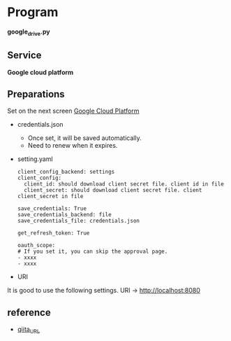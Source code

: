 * Program
*google_drive.py*

** Service 
*Google cloud platform*


** Preparations
Set on the next screen [[https://console.cloud.google.com/apis/dashboard][Google Cloud Platform]]

- credentials.json
  - Once set, it will be saved automatically.
  - Need to renew when it expires.

- setting.yaml

  #+begin_src 
  client_config_backend: settings
  client_config:
    client_id: should download client secret file. client id in file
    client_secret: should download client secret file. client client_secret in file 
  
  save_credentials: True
  save_credentials_backend: file
  save_credentials_file: credentials.json

  get_refresh_token: True

  oauth_scope:
  # If you set it, you can skip the approval page. 
  - xxxx
  - xxxx
  #+end_src

- URI
It is good to use the following settings. URI → http://localhost:8080

** reference

- [[https://qiita.com/ftnext/items/60ced8bc432bec6101f0][qiita_URL]]
